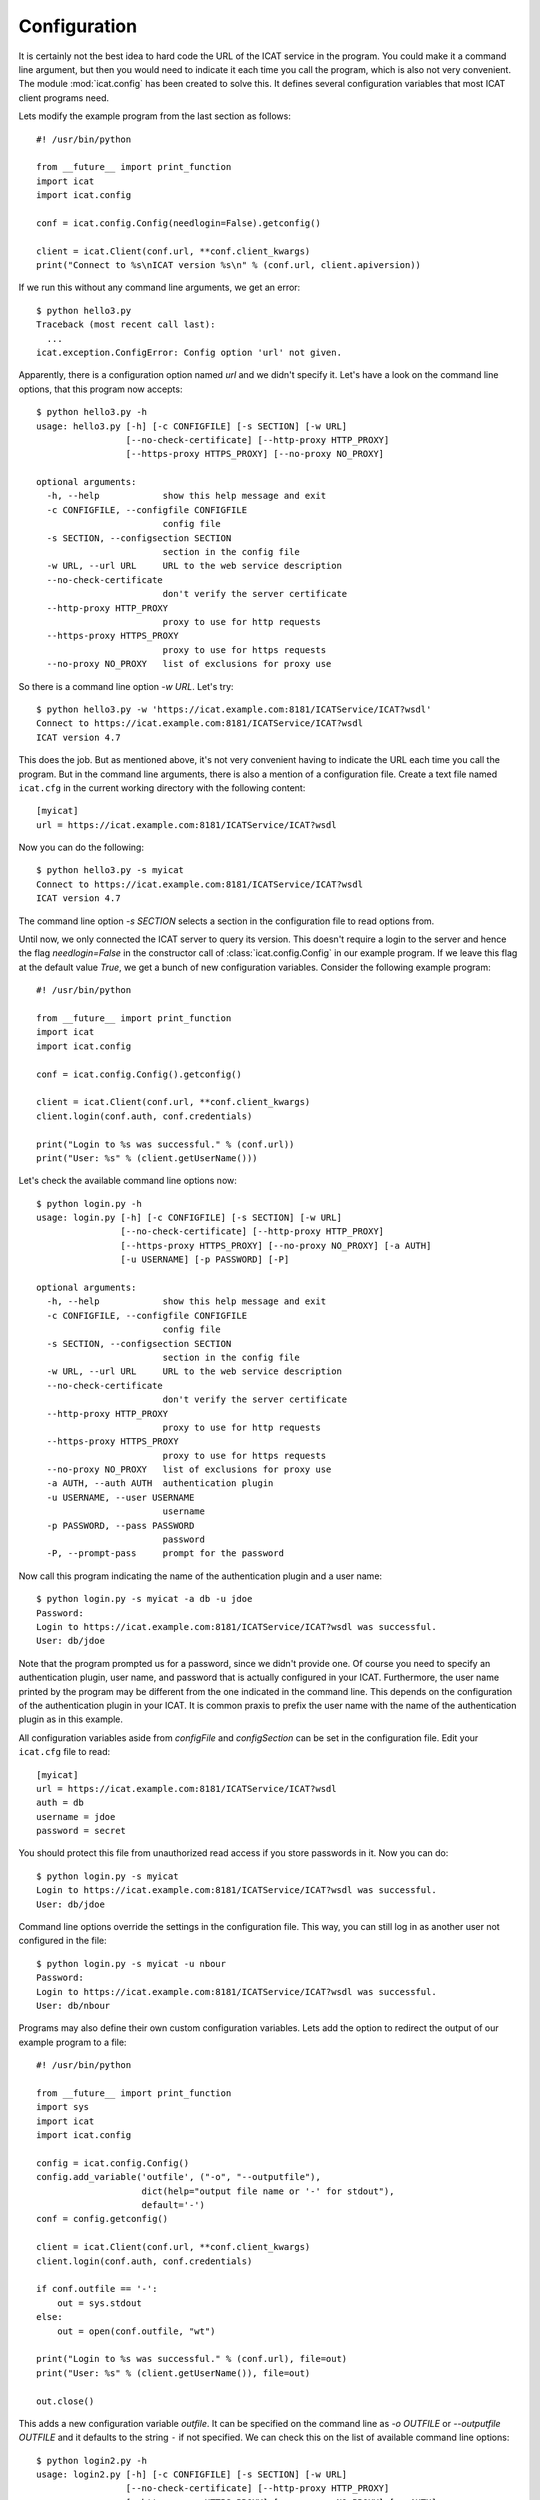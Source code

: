 Configuration
~~~~~~~~~~~~~

It is certainly not the best idea to hard code the URL of the ICAT
service in the program.  You could make it a command line argument,
but then you would need to indicate it each time you call the program,
which is also not very convenient.  The module :mod:`icat.config` has
been created to solve this.  It defines several configuration
variables that most ICAT client programs need.

Lets modify the example program from the last section as follows::

  #! /usr/bin/python
  
  from __future__ import print_function
  import icat
  import icat.config
  
  conf = icat.config.Config(needlogin=False).getconfig()
  
  client = icat.Client(conf.url, **conf.client_kwargs)
  print("Connect to %s\nICAT version %s\n" % (conf.url, client.apiversion))

If we run this without any command line arguments, we get an error::

  $ python hello3.py 
  Traceback (most recent call last):
    ...
  icat.exception.ConfigError: Config option 'url' not given.

Apparently, there is a configuration option named `url` and we didn't
specify it.  Let's have a look on the command line options, that this
program now accepts::

  $ python hello3.py -h
  usage: hello3.py [-h] [-c CONFIGFILE] [-s SECTION] [-w URL]
                   [--no-check-certificate] [--http-proxy HTTP_PROXY]
                   [--https-proxy HTTPS_PROXY] [--no-proxy NO_PROXY]
  
  optional arguments:
    -h, --help            show this help message and exit
    -c CONFIGFILE, --configfile CONFIGFILE
                          config file
    -s SECTION, --configsection SECTION
                          section in the config file
    -w URL, --url URL     URL to the web service description
    --no-check-certificate
                          don't verify the server certificate
    --http-proxy HTTP_PROXY
                          proxy to use for http requests
    --https-proxy HTTPS_PROXY
                          proxy to use for https requests
    --no-proxy NO_PROXY   list of exclusions for proxy use

So there is a command line option `-w URL`.  Let's try::

  $ python hello3.py -w 'https://icat.example.com:8181/ICATService/ICAT?wsdl'
  Connect to https://icat.example.com:8181/ICATService/ICAT?wsdl
  ICAT version 4.7

This does the job.  But as mentioned above, it's not very convenient
having to indicate the URL each time you call the program.  But in the
command line arguments, there is also a mention of a configuration
file.  Create a text file named ``icat.cfg`` in the current working
directory with the following content::

  [myicat]
  url = https://icat.example.com:8181/ICATService/ICAT?wsdl

Now you can do the following::

  $ python hello3.py -s myicat
  Connect to https://icat.example.com:8181/ICATService/ICAT?wsdl
  ICAT version 4.7

The command line option `-s SECTION` selects a section in the
configuration file to read options from.

Until now, we only connected the ICAT server to query its version.
This doesn't require a login to the server and hence the flag
`needlogin=False` in the constructor call of
:class:`icat.config.Config` in our example program.  If we leave this
flag at the default value `True`, we get a bunch of new configuration
variables.  Consider the following example program::

  #! /usr/bin/python
  
  from __future__ import print_function
  import icat
  import icat.config
  
  conf = icat.config.Config().getconfig()
  
  client = icat.Client(conf.url, **conf.client_kwargs)
  client.login(conf.auth, conf.credentials)
  
  print("Login to %s was successful." % (conf.url))
  print("User: %s" % (client.getUserName()))

Let's check the available command line options now::

  $ python login.py -h
  usage: login.py [-h] [-c CONFIGFILE] [-s SECTION] [-w URL]
                  [--no-check-certificate] [--http-proxy HTTP_PROXY]
                  [--https-proxy HTTPS_PROXY] [--no-proxy NO_PROXY] [-a AUTH]
                  [-u USERNAME] [-p PASSWORD] [-P]
  
  optional arguments:
    -h, --help            show this help message and exit
    -c CONFIGFILE, --configfile CONFIGFILE
                          config file
    -s SECTION, --configsection SECTION
                          section in the config file
    -w URL, --url URL     URL to the web service description
    --no-check-certificate
                          don't verify the server certificate
    --http-proxy HTTP_PROXY
                          proxy to use for http requests
    --https-proxy HTTPS_PROXY
                          proxy to use for https requests
    --no-proxy NO_PROXY   list of exclusions for proxy use
    -a AUTH, --auth AUTH  authentication plugin
    -u USERNAME, --user USERNAME
                          username
    -p PASSWORD, --pass PASSWORD
                          password
    -P, --prompt-pass     prompt for the password

Now call this program indicating the name of the authentication plugin
and a user name::

  $ python login.py -s myicat -a db -u jdoe
  Password: 
  Login to https://icat.example.com:8181/ICATService/ICAT?wsdl was successful.
  User: db/jdoe

Note that the program prompted us for a password, since we didn't
provide one.  Of course you need to specify an authentication plugin,
user name, and password that is actually configured in your ICAT.
Furthermore, the user name printed by the program may be different
from the one indicated in the command line.  This depends on the
configuration of the authentication plugin in your ICAT.  It is common
praxis to prefix the user name with the name of the authentication
plugin as in this example.

All configuration variables aside from `configFile` and
`configSection` can be set in the configuration file.  Edit your
``icat.cfg`` file to read::

  [myicat]
  url = https://icat.example.com:8181/ICATService/ICAT?wsdl
  auth = db
  username = jdoe
  password = secret

You should protect this file from unauthorized read access if you
store passwords in it.  Now you can do::

  $ python login.py -s myicat
  Login to https://icat.example.com:8181/ICATService/ICAT?wsdl was successful.
  User: db/jdoe

Command line options override the settings in the configuration file.
This way, you can still log in as another user not configured in the
file::

  $ python login.py -s myicat -u nbour
  Password: 
  Login to https://icat.example.com:8181/ICATService/ICAT?wsdl was successful.
  User: db/nbour

Programs may also define their own custom configuration variables.
Lets add the option to redirect the output of our example program to a
file::

  #! /usr/bin/python
  
  from __future__ import print_function
  import sys
  import icat
  import icat.config
  
  config = icat.config.Config()
  config.add_variable('outfile', ("-o", "--outputfile"), 
                      dict(help="output file name or '-' for stdout"),
                      default='-')
  conf = config.getconfig()
  
  client = icat.Client(conf.url, **conf.client_kwargs)
  client.login(conf.auth, conf.credentials)
  
  if conf.outfile == '-':
      out = sys.stdout
  else:
      out = open(conf.outfile, "wt")
  
  print("Login to %s was successful." % (conf.url), file=out)
  print("User: %s" % (client.getUserName()), file=out)
  
  out.close()

This adds a new configuration variable `outfile`.  It can be specified
on the command line as `-o OUTFILE` or `--outputfile OUTFILE` and it
defaults to the string ``-`` if not specified.  We can check this on
the list of available command line options::

  $ python login2.py -h
  usage: login2.py [-h] [-c CONFIGFILE] [-s SECTION] [-w URL]
                   [--no-check-certificate] [--http-proxy HTTP_PROXY]
                   [--https-proxy HTTPS_PROXY] [--no-proxy NO_PROXY] [-a AUTH]
                   [-u USERNAME] [-p PASSWORD] [-P] [-o OUTFILE]
  
  optional arguments:
    -h, --help            show this help message and exit
    -c CONFIGFILE, --configfile CONFIGFILE
                          config file
    -s SECTION, --configsection SECTION
                          section in the config file
    -w URL, --url URL     URL to the web service description
    --no-check-certificate
                          don't verify the server certificate
    --http-proxy HTTP_PROXY
                          proxy to use for http requests
    --https-proxy HTTPS_PROXY
                          proxy to use for https requests
    --no-proxy NO_PROXY   list of exclusions for proxy use
    -a AUTH, --auth AUTH  authentication plugin
    -u USERNAME, --user USERNAME
                          username
    -p PASSWORD, --pass PASSWORD
                          password
    -P, --prompt-pass     prompt for the password
    -o OUTFILE, --outputfile OUTFILE
                          output file name or '-' for stdout

This new option is optional, so the program can be used as before::

  $ python login2.py -s myicat
  Login to https://icat.example.com:8181/ICATService/ICAT?wsdl was successful.
  User: db/jdoe

If we add the option on the command line, it has the expected effect::

  $ python login2.py -s myicat -o out.txt
  $ cat out.txt
  Login to https://icat.example.com:8181/ICATService/ICAT?wsdl was successful.
  User: db/jdoe

